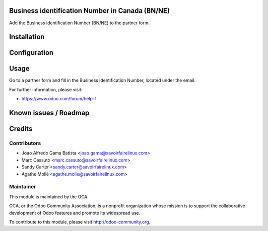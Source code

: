 .. image:: https://img.shields.io/badge/licence-AGPL--3-blue.svg
    :alt: License: AGPL-3

Business identification Number in Canada (BN/NE)
================================================

Add the Business identification Number (BN/NE) to the partner form.

Installation
============


Configuration
=============


Usage
=====

Go to a partner form and fill in the Business identification Number, located
under the email.

For further information, please visit:

* https://www.odoo.com/forum/help-1

Known issues / Roadmap
======================


Credits
=======

Contributors
------------

* Joao Alfredo Gama Batista <joao.gama@savoirfairelinux.com>
* Marc Cassuto <marc.cassuto@savoirfairelinux.com>
* Sandy Carter <sandy.carter@savoirfairelinux.com>
* Agathe Mollé <agathe.molle@savoirfairelinux.com>

Maintainer
----------

.. image:: http://odoo-community.org/logo.png
   :alt: Odoo Community Association
   :target: http://odoo-community.org

This module is maintained by the OCA.

OCA, or the Odoo Community Association, is a nonprofit organization whose
mission is to support the collaborative development of Odoo features and
promote its widespread use.

To contribute to this module, please visit http://odoo-community.org.
